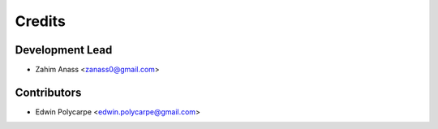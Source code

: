 =======
Credits
=======

Development Lead
----------------

* Zahim Anass <zanass0@gmail.com>

Contributors
------------

* Edwin Polycarpe <edwin.polycarpe@gmail.com>